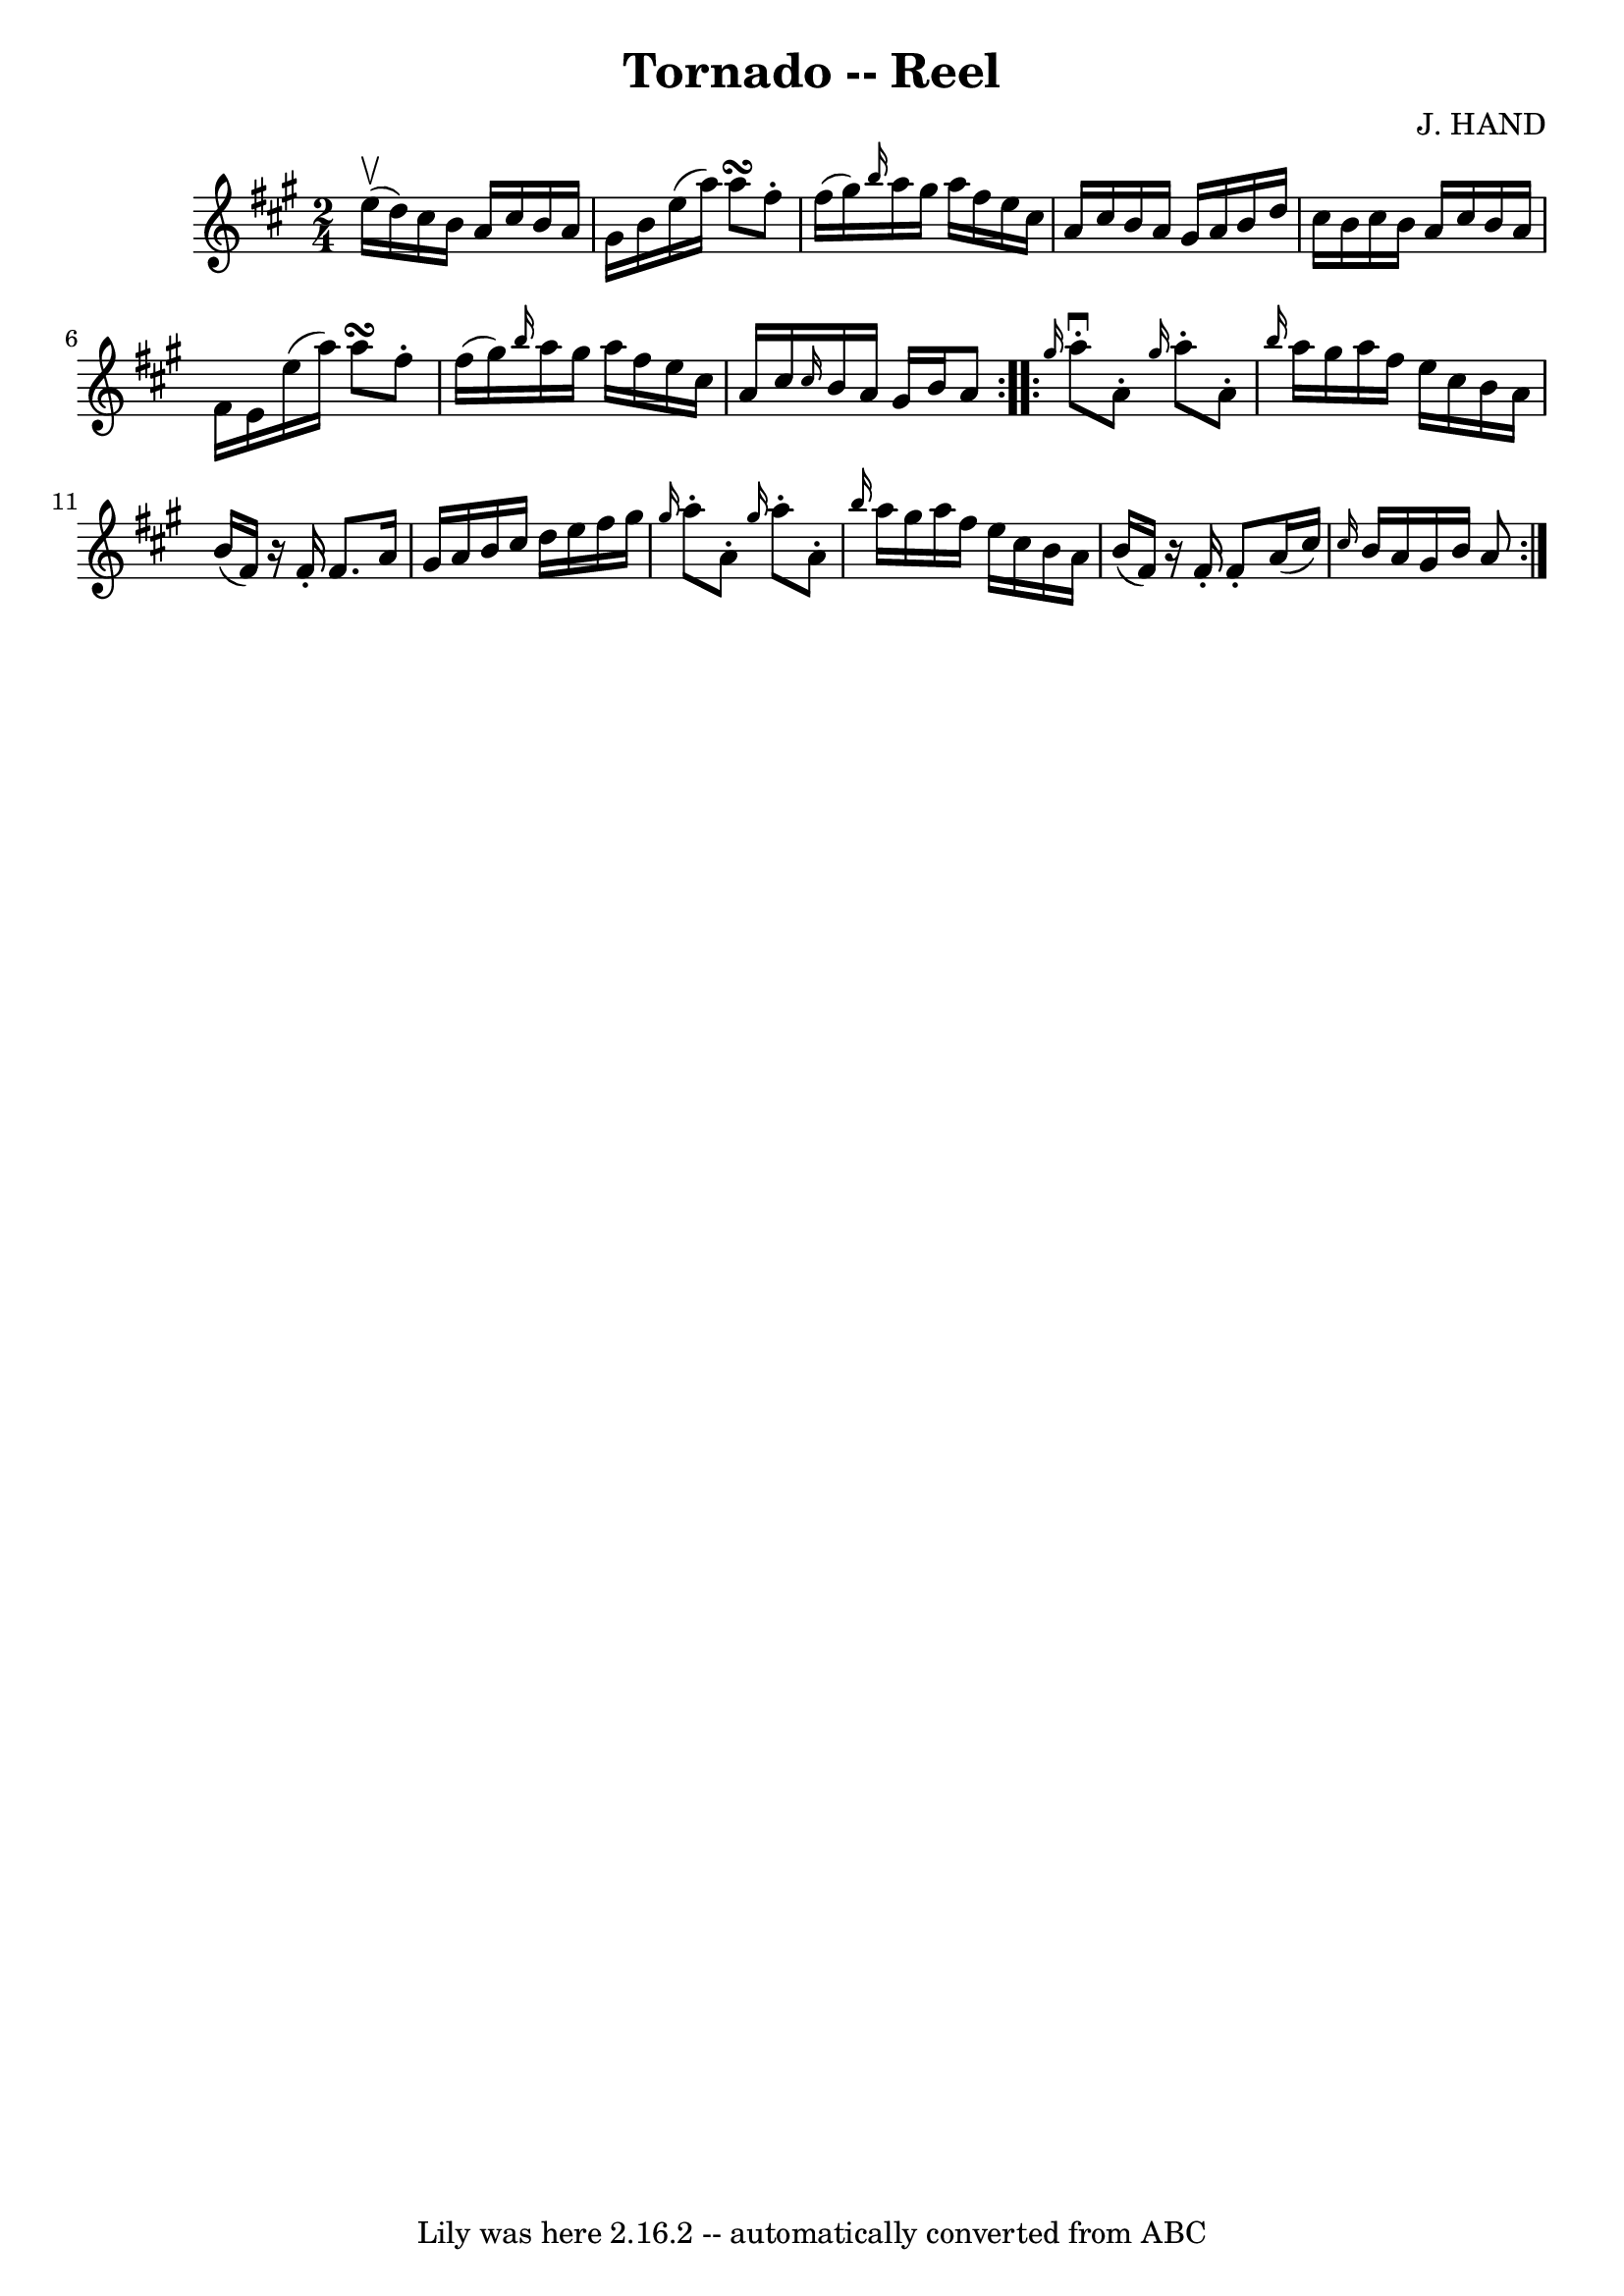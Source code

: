 \version "2.7.40"
\header {
	book = "Ryan's Mammoth Collection"
	composer = "J. HAND"
	crossRefNumber = "1"
	footnotes = "\\\\262"
	tagline = "Lily was here 2.16.2 -- automatically converted from ABC"
	title = "Tornado -- Reel"
}
voicedefault =  {
\set Score.defaultBarType = "empty"

\repeat volta 2 {
\time 2/4 \key a \major e''16^\upbow(d''16) |
 cis''16    
b'16 a'16 cis''16 b'16 a'16 gis'16 b'16    |
 e''16 (
 a''16) a''8\turn fis''8 -. fis''16 (gis''16)   |
 
\grace { b''16  } a''16 gis''16 a''16 fis''16 e''16 cis''16 
 a'16 cis''16    |
 b'16 a'16 gis'16 a'16 b'16    
d''16 cis''16 b'16    |
 cis''16 b'16 a'16 cis''16    
b'16 a'16 fis'16 e'16    |
 e''16 (a''16) a''8\turn    
fis''8 -. fis''16 (gis''16)   |
 \grace { b''16  } a''16    
gis''16 a''16 fis''16 e''16 cis''16 a'16 cis''16    |
 
\grace { cis''16  } b'16 a'16 gis'16 b'16 a'8  }     
\repeat volta 2 { \grace { gis''16  } a''8^\downbow-. a'8 -. \grace {   
 gis''16  } a''8 -. a'8 -.   |
 \grace { b''16  } a''16    
gis''16 a''16 fis''16 e''16 cis''16 b'16 a'16    |
   
b'16 (fis'16)   r16 fis'16 -. fis'8. a'16    |
 gis'16    
a'16 b'16 cis''16 d''16 e''16 fis''16 gis''16    |
     
\grace { gis''16  } a''8 -. a'8 -.   \grace { gis''16  } a''8 -.   
a'8 -.   |
 \grace { b''16  } a''16 gis''16 a''16 fis''16   
 e''16 cis''16 b'16 a'16    |
 b'16 (fis'16)   r16 
fis'16 -. fis'8 -. a'16 (cis''16)   |
     \grace { cis''16  
} b'16 a'16 gis'16 b'16 a'8  }   
}

\score{
    <<

	\context Staff="default"
	{
	    \voicedefault 
	}

    >>
	\layout {
	}
	\midi {}
}

